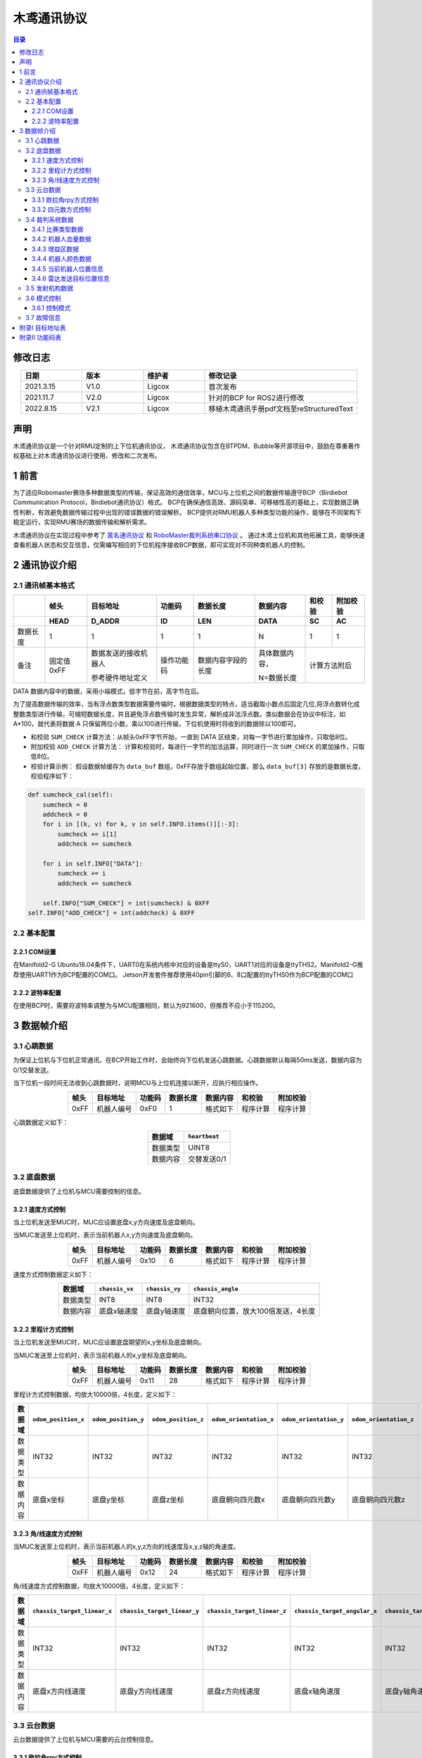 木鸢通讯协议
=============================

.. contents:: 目录
   :depth: 3
   :local:


修改日志
-------------------
.. csv-table::
    :header: 日期,版本,维护者,修改记录
    :align: center
    :widths: 2,2,2,5

    2021.3.15,V1.0,Ligcox,首次发布
    2021.11.7,V2.0,Ligcox,针对的BCP for ROS2进行修改
    2022.8.15,V2.1,Ligcox,移植木鸢通讯手册pdf文档至reStructuredText


声明
-----------------------
木鸢通讯协议是一个针对RMU定制的上下位机通讯协议，
木鸢通讯协议包含在BTPDM、Bubble等开源项目中，鼓励在尊重著作权基础上对木鸢通讯协议进行使用、修改和二次发布。

1 前言
-----------------------
为了适应Robomaster赛场多种数据类型的传输，保证高效的通信效率，MCU与上位机之间的数据传输遵守BCP（Birdiebot Communication Protocol，Birdiebot通讯协议）格式。
BCP在确保通信高效、源码简单、可移植性高的基础上，实现数据正确性判断，有效避免数据传输过程中出现的错误数据的错误解析。
BCP提供对RMU机器人多种类型功能的操作，能够在不同架构下稳定运行，实现RMU赛场的数据传输和解析需求。

木鸢通讯协议在实现过程中参考了 `匿名通讯协议 <http://www.anotc.com/>`__ 和 `RoboMaster裁判系统串口协议 <https://rm-static.djicdn.com/tem/17348/RoboMaster%202021%20%E8%A3%81%E5%88%A4%E7%B3%BB%E7%BB%9F%E4%B8%B2%E5%8F%A3%E5%8D%8F%E8%AE%AE%E9%99%84%E5%BD%95%20V1.0%EF%BC%8820210203%EF%BC%89.pdf>`__ 。
通过木鸢上位机和其他拓展工具，能够快速查看机器人状态和交互信息，仅需编写相应的下位机程序接收BCP数据，即可实现对不同种类机器人的控制。

2 通讯协议介绍
-----------------------
2.1 通讯帧基本格式
^^^^^^^^^^^^^^^^^^^^^^^

+--------+----------+--------------------+----------+------------------+--------------+------+--------+
|        |   帧头   |      目标地址      |  功能码  |     数据长度     |   数据内容   |和校验|附加校验|
+--------+----------+--------------------+----------+------------------+--------------+------+--------+
+        +   HEAD   +       D_ADDR       +    ID    +       LEN        +     DATA     +  SC  +   AC   +
+========+==========+====================+==========+==================+==============+======+========+
+数据长度+   1      +       1            +    1     +       1          +       N      +  1   +   1    +
+--------+----------+--------------------+----------+------------------+--------------+------+--------+
|备注    |固定值0xFF|数据发送的接收机器人|操作功能码|数据内容字段的长度|具体数据内容，|计算方法附后   |
+        +          +                    +          +                  +              +               +
+        |          |参考硬件地址定义    |          |                  |N=数据长度    |               |
+--------+----------+--------------------+----------+------------------+--------------+------+--------+

DATA 数据内容中的数据，采用小端模式，低字节在前，高字节在后。

为了提高数据传输的效率，当有浮点数类型数据需要传输时，根据数据类型的特点，适当截取小数点后固定几位,将浮点数转化成整数类型进行传输，可缩短数据长度，并且避免浮点数传输时发生异常，解析成非法浮点数。类似数据会在协议中标注，如 A*100，就代表将数据 A 只保留两位小数，乘以100进行传输，下位机使用时将收到的数据除以100即可。

* 和校验 ``SUM_CHECK`` 计算方法：从帧头0xFF字节开始，一直到 DATA 区结束，对每一字节进行累加操作，只取低8位。
* 附加校验 ``ADD_CHECK`` 计算方法： 计算和校验时，每进行一字节的加法运算，同时进行一次 ``SUM_CHECK`` 的累加操作，只取低8位。
* 校验计算示例： 假设数据帧缓存为 ``data_buf`` 数组，0xFF存放于数组起始位置，那么 ``data_buf[3]`` 存放的是数据长度，校验程序如下：

.. code-block:: python

    def sumcheck_cal(self):
        sumcheck = 0
        addcheck = 0
        for i in [(k, v) for k, v in self.INFO.items()][:-3]:
            sumcheck += i[1]
            addcheck += sumcheck
        
        for i in self.INFO["DATA"]:
            sumcheck += i
            addcheck += sumcheck

        self.INFO["SUM_CHECK"] = int(sumcheck) & 0XFF
    self.INFO["ADD_CHECK"] = int(addcheck) & 0XFF

2.2 基本配置
^^^^^^^^^^^^^^^^^^^^^^^
2.2.1 COM设置
~~~~~~~~~~~~~~~~~~~~~~~~
在Manifold2-G Ubuntu18.04条件下，UART0在系统内核中对应的设备是ttyS0，UART1对应的设备是ttyTHS2。Manifold2-G推荐使用UART1作为BCP配置的COM口。
Jetson开发套件推荐使用40pin引脚的6、8口配置的ttyTHS0作为BCP配置的COM口

2.2.2 波特率配置
~~~~~~~~~~~~~~~~~~~~~~~~
在使用BCP时，需要将波特率调整为与MCU配置相同，默认为921600，但推荐不应小于115200。

3 数据帧介绍
-----------------------
3.1 心跳数据
^^^^^^^^^^^^^^^^^^^^^^^
为保证上位机与下位机正常通讯，在BCP开始工作时，会始终向下位机发送心跳数据。心跳数据默认每隔50ms发送，数据内容为0/1交替发送。

当下位机一段时间无法收到心跳数据时，说明MCU与上位机连接以断开，应执行相应操作。

.. csv-table::
    :header: 帧头,目标地址,功能码,数据长度,数据内容,和校验,附加校验
    :align: center
    :widths: auto

    0xFF,机器人编号,0xF0,1,格式如下,程序计算,程序计算

心跳数据定义如下：

.. csv-table::
    :header: 数据域, ``heartbeat``
    :align: center
    :widths: auto

    数据类型,UINT8
    数据内容,交替发送0/1

3.2 底盘数据
^^^^^^^^^^^^^^^^^^^^^^^
底盘数据提供了上位机与MCU需要控制的信息。

3.2.1 速度方式控制
~~~~~~~~~~~~~~~~~~~~~~~~~~~~
当上位机发送至MUC时，MUC应设置底盘x,y方向速度及底盘朝向。

当MUC发送至上位机时，表示当前机器人x,y方向速度及底盘朝向。

.. csv-table::
    :header: 帧头,目标地址,功能码,数据长度,数据内容,和校验,附加校验
    :align: center
    :widths: auto

    0xFF,机器人编号,0x10,6,格式如下,程序计算,程序计算

速度方式控制数据定义如下：

.. csv-table::
    :header: 数据域, ``chassis_vx``,  ``chassis_vy``,  ``chassis_angle``
    :align: center
    :widths: auto

    数据类型,INT8,INT8,INT32
    数据内容,底盘x轴速度,底盘y轴速度,底盘朝向位置，放大100倍发送，4长度

3.2.2 里程计方式控制
~~~~~~~~~~~~~~~~~~~~~~~~~~~~
当上位机发送至MUC时，MUC应设置底盘期望的x,y坐标及底盘朝向。

当MUC发送至上位机时，表示当前机器人的x,y坐标及底盘朝向。

.. csv-table::
    :header: 帧头,目标地址,功能码,数据长度,数据内容,和校验,附加校验
    :align: center
    :widths: auto

    0xFF,机器人编号,0x11,28,格式如下,程序计算,程序计算

里程计方式控制数据，均放大10000倍，4长度，定义如下：

.. csv-table::
    :header: 数据域, ``odom_position_x``, ``odom_position_y``, ``odom_position_z``, ``odom_orientation_x``, ``odom_orientation_y``, ``odom_orientation_z``, ``odom_orientation_w``
    :align: center
    :widths: auto

    数据类型,INT32,INT32,INT32,INT32,INT32,INT32,INT32
    数据内容,底盘x坐标,底盘y坐标,底盘z坐标,底盘朝向四元数x,底盘朝向四元数y,底盘朝向四元数z,底盘朝向四元数w

3.2.3 角/线速度方式控制
~~~~~~~~~~~~~~~~~~~~~~~~~~~~
当MUC发送至上位机时，表示当前机器人的x,y,z方向的线速度及x,y,z轴的角速度。

.. csv-table::
    :header: 帧头,目标地址,功能码,数据长度,数据内容,和校验,附加校验
    :align: center
    :widths: auto

    0xFF,机器人编号,0x12,24,格式如下,程序计算,程序计算

角/线速度方式控制数据，均放大10000倍，4长度，定义如下：

.. csv-table::
    :header: 数据域, ``chassis_target_linear_x`` , ``chassis_target_linear_y`` , ``chassis_target_linear_z`` , ``chassis_target_angular_x`` , ``chassis_target_angular_y`` , ``chassis_target_angular_z``
    :align: center
    :widths: auto

    数据类型,INT32,INT32,INT32,INT32,INT32,INT32
    数据内容,底盘x方向线速度,底盘y方向线速度,底盘z方向线速度,底盘x轴角速度,底盘y轴角速度,底盘z轴角速度

3.3 云台数据
^^^^^^^^^^^^^^^^^^^^^^^
云台数据提供了上位机与MCU需要的云台控制信息。

3.3.1 欧拉角rpy方式控制
~~~~~~~~~~~~~~~~~~~~~~~~~~~~
当上位机发送至MUC时，MUC应控制云台偏转到相应的角度。

当MUC发送至上位机时，表示当前机器人云台朝向。

.. csv-table::
    :header: 帧头,目标地址,功能码,数据长度,数据内容,和校验,附加校验
    :align: center
    :widths: auto

    0xFF,机器人编号,0x20,13,格式如下,程序计算,程序计算

欧拉角rpy方式控制数据定义如下：

.. csv-table::
    :header: 数据域, ``gimbal_ctrl_mode`` , ``gimbal_yaw`` , ``gimbal_pitch`` , ``gimbal_roll``
    :align: center
    :widths: auto

    数据类型,INT8,INT32,INT32,INT32
    数据内容,控制方式,云台yaw偏转角度,云台pitch偏转角度,云台roll偏转角度
    备注,0为绝对角度控制,放大1000倍发送，4长度,放大1000倍发送，4长度,放大1000倍发送，4长度
    ,1为相对角度控制

3.3.2 四元数方式控制
~~~~~~~~~~~~~~~~~~~~~~~~~~~~
TODO

3.4 裁判系统数据
^^^^^^^^^^^^^^^^^^^^^^^
裁判系统数据主要由裁判系统发送至MUC，MUC通过BCP转发至上位机，裁判系统详细数据定义参考 `RoboMaster裁判系统串口协议 <https://rm-static.djicdn.com/tem/17348/RoboMaster%202021%20%E8%A3%81%E5%88%A4%E7%B3%BB%E7%BB%9F%E4%B8%B2%E5%8F%A3%E5%8D%8F%E8%AE%AE%E9%99%84%E5%BD%95%20V1.0%EF%BC%8820210203%EF%BC%89.pdf>`__。

3.4.1 比赛类型数据
~~~~~~~~~~~~~~~~~~~~~~~~~~~~
该数据帧为当前比赛状态数据。

.. csv-table::
    :header: 帧头,目标地址,功能码,数据长度,数据内容,和校验,附加校验
    :align: center
    :widths: auto

    0xFF,机器人编号,0x30,9,格式如下,程序计算,程序计算

比赛状态数据定义如下：

.. csv-table::
    :header: 数据域, ``game_type`` , ``game_progress`` , ``stage_remain_time``
    :align: center
    :widths: auto

    数据类型,INT8,INT8,INT16
    数据内容,比赛类型,当前比赛阶段,当前阶段剩余时间
    备注,,,放大100倍发送，2长度

3.4.2 机器人血量数据
~~~~~~~~~~~~~~~~~~~~~~~~~~~~
该数据帧为当前比赛机器人血量数据。

.. csv-table::
    :header: 帧头,目标地址,功能码,数据长度,数据内容,和校验,附加校验
    :align: center
    :widths: auto

    0xFF,机器人编号,0x31,36,格式如下,程序计算,程序计算

血量数据定义如下：

.. csv-table::
    :header: 数据域, ``red_1_robot_HP`` , ``red_2_robot_HP`` , ``red_3_robot_HP`` , ``red_4_robot_HP`` , ``red_5_robot_HP`` , ``red_7_robot_HP`` , ``red_outpost_HP`` , ``red_base_HP`` , ``blue_1_robot_HP`` , ``blue_2_robot_HP`` , ``blue_3_robot_HP`` , ``blue_4_robot_HP`` , ``blue_5_robot_HP`` , ``blue_7_robot_HP`` , ``blue_outpost_HP`` , ``blue_base_HP``
    :align: center
    :widths: auto

    数据类型,INT16,INT16,INT16,INT16,INT16,INT16,INT16,INT16,INT16,INT16,INT16,INT16,INT16,INT16,INT16,INT16
    数据内容,红1英雄机器人血量,红2工程机器人血量,红3步兵机器人血量,红4步兵机器人血量,红5步兵机器人血量,红7哨兵机器人血量,红方前哨战血量,红方基地血量,蓝1英雄机器人血量,蓝2工程机器人血量,蓝3步兵机器人血量,蓝4步兵机器人血量,蓝5步兵机器人血量,蓝7哨兵机器人血量,蓝方前哨站血量,蓝方基地血量


3.4.3 增益区数据
~~~~~~~~~~~~~~~~~~~~~~~~~~~~
该数据帧为ICRA人工智能挑战赛加成与惩罚区状态。

.. csv-table::
    :header: 帧头,目标地址,功能码,数据长度,数据内容,和校验,附加校验
    :align: center
    :widths: auto

    0xFF,机器人编号,0x32,16,格式如下,程序计算,程序计算


增益区数据定义如下：

.. csv-table::
    :header: 数据域, ``F1_zone_status`` , ``F1_zone_buff_debuff_status`` , ``F2_zone_status`` , ``F2_zone_buff_debuff_status`` , ``F3_zone_status`` , ``F3_zone_buff_debuff_status`` , ``F4_zone_status`` , ``F4_zone_buff_debuff_status`` , ``F5_zone_status`` , ``F5_zone_buff_debuff_status`` , ``F6_zone_status`` , ``F6_zone_buff_debuff_status`` , ``red1_bullet_left`` , ``red2_bullet_left`` , ``blue1_bullet_left`` , ``blue2_bullet_left``
    :align: center
    :widths: auto

    数据类型,INT8,INT8,INT8,INT8,INT8,INT8,INT8,INT8,INT8,INT8,INT8,INT8,INT8,INT8,INT8,INT8
    数据内容,F1激活状态,F2激活状态,F3激活状态,F4激活状态,F5激活状态,F6激活状态,F1状态信息,F2状态信息,F3状态信息,F4状态信息,F5状态信息,F6状态信息,红方1号剩余弹量,红方2号剩余弹量,蓝方1号剩余弹量,蓝方2号剩余弹量

3.4.4 机器人颜色数据
~~~~~~~~~~~~~~~~~~~~~~~~~~~~
该数据帧为当前机器人的颜色信息。

.. csv-table::
    :header: 帧头,目标地址,功能码,数据长度,数据内容,和校验,附加校验
    :align: center
    :widths: auto

    0xFF,机器人编号,0x33,1,格式如下,程序计算,程序计算


机器人颜色数据定义如下：

.. csv-table::
    :header: 数据域, ``game_mode``
    :align: center
    :widths: auto

    数据类型,INT8
    数据内容,当前机器人颜色信息，蓝色方为0，红色方为1，未定义为2

3.4.5 当前机器人位置信息
~~~~~~~~~~~~~~~~~~~~~~~~~~~~~~~~~~~~~~~~~~~~~~~~~~~~~~~~~~~~~~~~~~~~~~~~

该数据帧裁判系统下发至MUC的信息，通过BCP转发。

.. csv-table::
    :header: 帧头,目标地址,功能码,数据长度,数据内容,和校验,附加校验
    :align: center
    :widths: auto

    0xFF,机器人编号,0x34,15,格式如下,程序计算,程序计算

机器人位置信息数据定义如下：

.. csv-table::
    :header: 数据域, ``target_position_x`` , ``target_position_y`` , ``target_position_z`` , ``commd_keyboard`` , ``target_robot_ID``
    :align: center
    :widths: auto

    数据类型,INT32,INT32,INT32,UINT8,UINT16
    数据内容,目标x位置坐标,目标y位置坐标,目标z位置坐标,发送指令时，云台手按下的键盘信息,要作用的目标机器人ID

3.4.6 雷达发送目标位置信息
~~~~~~~~~~~~~~~~~~~~~~~~~~~~~~~~~~~~~~~~~~~~~~~~~~~~~~~~~~~~~~~~~~~~~~~~~~~~~~~~~~~~~

该数据帧通过上位机发至MUC，MUC转发至裁判系统，通过BCP转发。

.. csv-table::
    :header: 帧头,目标地址,功能码,数据长度,数据内容,和校验,附加校验
    :align: center
    :widths: auto

    0xFF,0x08,0x35,10,格式如下,程序计算,程序计算

雷达发送目标位置信息数据定义如下：

.. csv-table::
    :header: 数据域, ``target_robot_ID`` , ``target_position_x`` , ``target_position_y``
    :align: center
    :widths: auto

    数据类型,UINT16,INT32,INT32
    数据内容,目标机器人ID,目标x位置坐标,目标y位置坐标


3.5 发射机构数据
^^^^^^^^^^^^^^^^^^^^^^^

该数据帧为当前发射机构数据。

当上位机发送至MUC时，MCU应控制发射机构按照射速进行发射。

当MCU发送至上位机时，表示当前机器人是否发射、发射的射速信息及剩余发弹量。

.. csv-table::
    :header: 帧头,目标地址,功能码,数据长度,数据内容,和校验,附加校验
    :align: center
    :widths: auto

    0xFF,机器人编号,0x40,7,格式如下,程序计算,程序计算

比赛状态数据定义如下：

.. csv-table::
    :header: 数据域, ``is_shoot`` , ``bullet_vel`` , ``remain_bullet``
    :align: center
    :widths: auto

    数据类型,UINT8,INT32,INT16
    数据内容,发射机构是否发射,弹丸发射速度,剩余发弹量

3.6 模式控制
^^^^^^^^^^^^^^^^^^^^^^^

3.6.1 控制模式
~~~~~~~~~~~~~~~~~~

该数据帧为当前上位机执行的任务模式控制。

.. csv-table::
    :header: 帧头,目标地址,功能码,数据长度,数据内容,和校验,附加校验
    :align: center
    :widths: auto

    0xFF,机器人编号,0x50,1,格式如下,程序计算,程序计算

控制模式数据定义如下：

.. csv-table::
    :header: 数据域, ``mode_ctrl``
    :align: center
    :widths: auto

    数据类型,UINT8
    数据内容,当前控制模式，空任务为0，自瞄模式为1，能量机关模式为2

3.7 故障信息
^^^^^^^^^^^^^^^^^^^^^^^

.. attention:: 在后续的Bubble版本中，可能对机器人状态发布的BCP部分发生小范围的改动

该数据帧为当上位机模块发生异常时，应该向MUC发送的当前错误信息。

.. csv-table::
    :header: 帧头,目标地址,功能码,数据长度,数据内容,和校验,附加校验
    :align: center
    :widths: auto

    0xFF,机器人编号,0xE0,3,格式如下,程序计算,程序计算

故障信息数据定义如下：

.. csv-table::
    :header: 数据域, ``error_level``, ``error_module`` , ``error_code``
    :align: center
    :widths: auto

    数据类型,UINT8,UINT8,UINT8
    数据内容,故障等级,故障模组,故障码



附录I 目标地址表
---------------------
.. csv-table::
    :header: 目标地址字段,目标地址名称,目标地址
    :align: center
    :widths: auto

    ``broadcast`` ,广播,0x00
    ``mainfold`` ,上位机,0x01
    ``sentry_up`` ,哨兵机器人上云台,0x02
    ``sentry_down`` ,哨兵机器人下云台,0x03
    ``infantry`` ,步兵机器人,0x04
    ``engineer`` ,工程机器人,0x05
    ``hero`` ,英雄机器人,0x06
    ``air`` ,空中机器人,0x07
    ``radar`` ,雷达站,0x08
    ``gather`` ,视觉采集台,0x09
    ``standard`` ,AI机器人/全自动步兵机器人,0x10

附录II 功能码表
---------------------
.. csv-table::
    :header: 功能码字段,功能码名称,功能码
    :align: center
    :widths: auto

    ``chassis``,速度方式控制,0x10
    ``chassis_odom``,里程计方式控制,0x11
    ``chassis_ctrl``,角/线速度方式控制,0x12
    ``gimbal``,欧拉角rpy方式控制,0x20
    ``game_status``,比赛类型数据,0x30
    ``robot_HP``,机器人血量数据,0x31
    ``ICRA_buff_debuff_zone``,增益区数据,0x32
    ``game_mode``,机器人颜色数据,0x33
    ``robot_command``,机器人位置信息,0x34
    ``client_map_command``,雷达发送目标位置信息,0x35
    ``barrel``,发射机构数据,0x40
    ``manifold_ctrl``,控制模式,0x50
    ``mode``,模式控制,0x60
    ``dev_error``,故障信息,0xE0
    ``heartbeat``,心跳数据,0xF0
